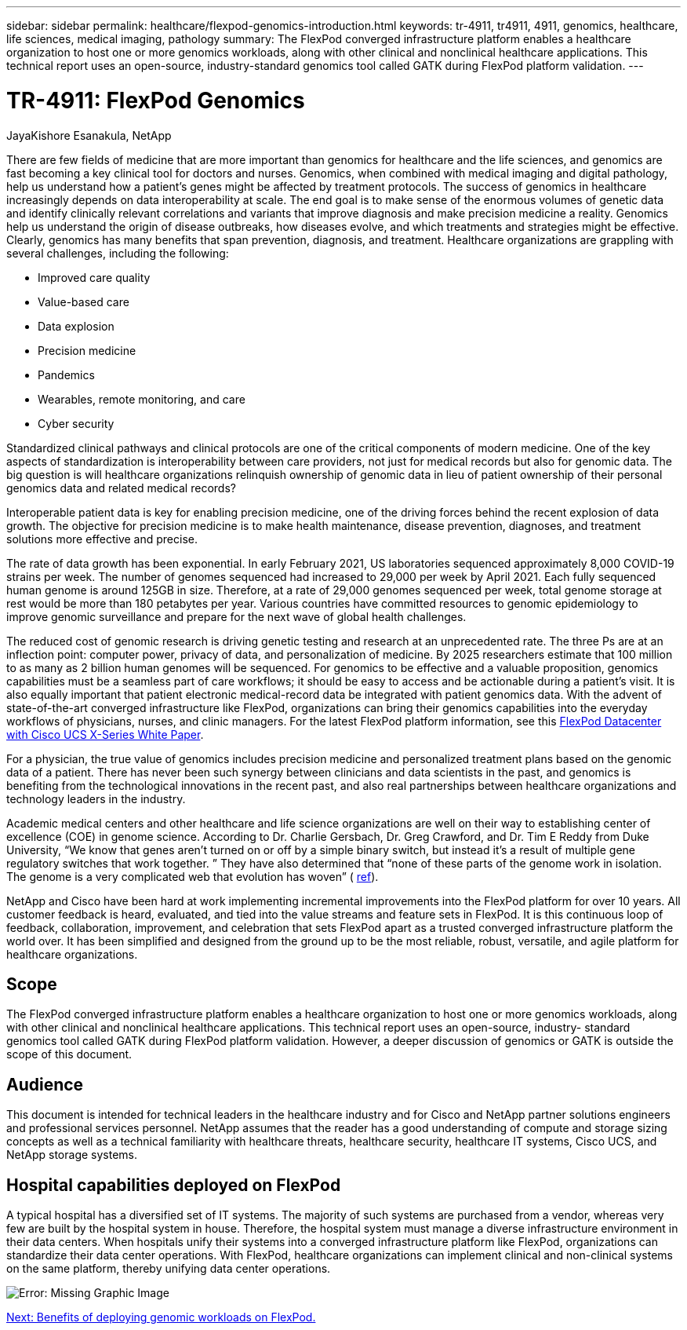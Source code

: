 ---
sidebar: sidebar
permalink: healthcare/flexpod-genomics-introduction.html
keywords: tr-4911, tr4911, 4911, genomics, healthcare, life sciences, medical imaging, pathology
summary: The FlexPod converged infrastructure platform enables a healthcare organization to host one or more genomics workloads, along with other clinical and nonclinical healthcare applications. This technical report uses an open-source,  industry-standard genomics tool called GATK during FlexPod platform validation.
---

= TR-4911: FlexPod Genomics
:hardbreaks:
:nofooter:
:icons: font
:linkattrs:
:imagesdir: ./../media/

//
// This file was created with NDAC Version 2.0 (August 17, 2020)
//
// 2021-11-04 14:24:47.667749
//

JayaKishore Esanakula, NetApp

There are few fields of medicine that are more important than genomics for healthcare and the life sciences, and genomics are fast becoming a key clinical tool for doctors and nurses.  Genomics, when combined with medical imaging and digital pathology, help us understand how a patient’s genes might be affected by treatment protocols. The success of genomics in healthcare increasingly depends on data interoperability at scale. The end goal is to make sense of the enormous volumes of genetic data and identify clinically relevant correlations and variants that improve diagnosis and make precision medicine a reality. Genomics help us understand the origin of disease outbreaks, how diseases evolve, and which treatments and strategies might be effective. Clearly, genomics has many benefits that span prevention, diagnosis, and treatment. Healthcare organizations are grappling with several challenges, including the following:

* Improved care quality
* Value-based care
* Data explosion
* Precision medicine
* Pandemics
* Wearables, remote monitoring, and care
* Cyber security

Standardized clinical pathways and clinical protocols are one of the critical components of modern medicine. One of the key aspects of standardization is interoperability between care providers, not just for medical records but also for genomic data. The big question is will healthcare organizations relinquish ownership of genomic data in lieu of patient ownership of their personal genomics data and related medical records?

Interoperable patient data is key for enabling precision medicine, one of the driving forces behind the recent explosion of data growth. The objective for precision medicine is to make health maintenance, disease prevention, diagnoses, and treatment solutions more effective and precise.

The rate of data growth has been exponential. In early February 2021, US laboratories sequenced approximately 8,000 COVID-19 strains per week. The number of genomes sequenced had increased to 29,000 per week by April 2021. Each fully sequenced human genome is around 125GB in size. Therefore,  at a rate of 29,000 genomes sequenced per week, total genome storage at rest would be more than 180 petabytes per year. Various countries have committed resources to genomic epidemiology to improve genomic surveillance and prepare for the next wave of global health challenges.

The reduced cost of genomic research is driving genetic testing and research at an unprecedented rate. The three Ps are at an inflection point: computer power, privacy of data, and personalization of medicine. By 2025 researchers estimate that 100 million to as many as 2 billion human genomes will be sequenced. For genomics to be effective and a valuable proposition, genomics capabilities must be a seamless part of care workflows;  it should be easy to access and be actionable during a patient’s visit. It is also equally important that patient electronic medical-record data be integrated with patient genomics data.  With the advent of state-of-the-art converged infrastructure like FlexPod, organizations can bring their genomics capabilities into the everyday workflows of physicians, nurses, and clinic managers. For the latest FlexPod platform information, see this https://www.cisco.com/c/en/us/products/collateral/servers-unified-computing/ucs-x-series-modular-system/flex-pod-datacenter-ucs-intersight.html[FlexPod Datacenter with Cisco UCS X-Series White Paper^].

For a physician, the true value of genomics includes precision medicine and personalized treatment plans based on the genomic data of a patient. There has never been such synergy between clinicians and data scientists in the past, and genomics is benefiting from the technological innovations in the recent past, and also real partnerships between healthcare organizations and technology leaders in the industry.

Academic medical centers and other healthcare and life science organizations are well on their way to establishing center of excellence (COE) in genome science. According to Dr. Charlie Gersbach, Dr. Greg Crawford, and Dr. Tim E Reddy from Duke University, “We know that genes aren’t turned on or off by a simple binary switch, but instead it’s a result of multiple gene regulatory switches that work together. ” They have also determined that “none of these parts of the genome work in isolation. The genome is a very complicated web that evolution has woven” ( https://genome.duke.edu/news/thu-09242020-1054/multimillion-dollar-nih-grant-creates-first-duke-center-excellence-genome[ref^]).

NetApp and Cisco have been hard at work implementing incremental improvements into the FlexPod platform for over 10 years. All customer feedback is heard, evaluated, and tied into the value streams and feature sets in FlexPod. It is this continuous loop of feedback, collaboration, improvement, and celebration that sets FlexPod apart as a trusted converged infrastructure platform the world over. It has been simplified and designed from the ground up to be the most reliable, robust, versatile, and agile platform for healthcare organizations.

== Scope

The FlexPod converged infrastructure platform enables a healthcare organization to host one or more genomics workloads,  along with other clinical and nonclinical healthcare applications. This technical report uses an open-source, industry- standard genomics tool called GATK during FlexPod platform validation. However, a deeper discussion of genomics or GATK is outside the scope of this document.

== Audience

This document is intended for technical leaders in the healthcare industry and for Cisco and NetApp partner solutions engineers and professional services personnel. NetApp assumes that the reader has a good understanding of compute and storage sizing concepts as well as a technical familiarity with healthcare threats, healthcare security, healthcare IT systems, Cisco UCS, and NetApp storage systems.

== Hospital capabilities deployed on FlexPod

A typical hospital has a diversified set of IT systems. The majority of such systems are purchased from a vendor, whereas very few are built by the hospital system in house. Therefore, the hospital system must manage a diverse infrastructure environment in their data centers. When hospitals unify their systems into a converged infrastructure platform like FlexPod, organizations can standardize their data center operations. With FlexPod, healthcare organizations can implement clinical and non-clinical systems on the same platform, thereby unifying data center operations.

image:flexpod-genomics-image2.png[Error: Missing Graphic Image]

link:flexpod-genomics-benefits-of-deploying-genomic-workloads-on-flexpod.html[Next: Benefits of deploying genomic workloads on FlexPod.]
